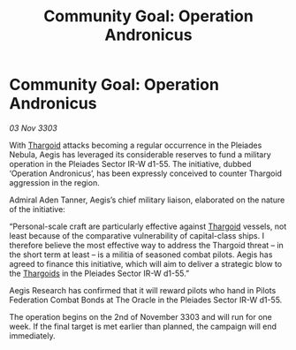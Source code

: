 :PROPERTIES:
:ID:       cef58d92-b5f4-4aae-8518-a1aa78047c54
:END:
#+title: Community Goal: Operation Andronicus
#+filetags: :3303:galnet:

* Community Goal: Operation Andronicus

/03 Nov 3303/

With [[id:09343513-2893-458e-a689-5865fdc32e0a][Thargoid]] attacks becoming a regular occurrence in the Pleiades Nebula, Aegis has leveraged its considerable reserves to fund a military operation in the Pleiades Sector IR-W d1-55. The initiative, dubbed ‘Operation Andronicus’, has been expressly conceived to counter Thargoid aggression in the region. 

Admiral Aden Tanner, Aegis’s chief military liaison, elaborated on the nature of the initiative: 

“Personal-scale craft are particularly effective against [[id:09343513-2893-458e-a689-5865fdc32e0a][Thargoid]] vessels, not least because of the comparative vulnerability of capital-class ships. I therefore believe the most effective way to address the Thargoid threat – in the short term at least – is a militia of seasoned combat pilots. Aegis has agreed to finance this initiative, which will aim to deliver a strategic blow to the [[id:09343513-2893-458e-a689-5865fdc32e0a][Thargoids]] in the Pleiades Sector IR-W d1-55.” 

Aegis Research has confirmed that it will reward pilots who hand in Pilots Federation Combat Bonds at The Oracle in the Pleiades Sector IR-W d1-55. 

The operation begins on the 2nd of November 3303 and will run for one week. If the final target is met earlier than planned, the campaign will end immediately.
